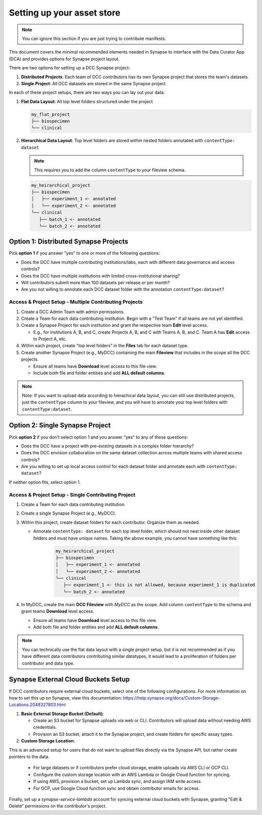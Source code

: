 Setting up your asset store
===========================

.. note::

   You can ignore this section if you are just trying to contribute manifests.

This document covers the minimal recommended elements needed in Synapse to interface with the Data Curator App (DCA) and provides options for Synapse project layout.

There are two options for setting up a DCC Synapse project:

1. **Distributed Projects**: Each team of DCC contributors has its own Synapse project that stores the team's datasets.
2. **Single Project**: All DCC datasets are stored in the same Synapse project.

In each of these project setups, there are two ways you can lay out your data:

1. **Flat Data Layout**: All top level folders structured under the project

   .. code-block:: shell

      my_flat_project
      ├── biospecimen
      └── clinical

2. **Hierarchical Data Layout**: Top level folders are stored within nested folders annotated with ``contentType: dataset``

   .. note::

      This requires you to add the column ``contentType`` to your fileview schema.

   .. code-block:: shell

      my_heirarchical_project
      ├── biospecimen
      │   ├── experiment_1 <- annotated
      │   └── experiment_2 <- annotated
      └── clinical
         ├── batch_1 <- annotated
         └── batch_2 <- annotated


Option 1: Distributed Synapse Projects
--------------------------------------

Pick **option 1** if you answer "yes" to one or more of the following questions:

- Does the DCC have multiple contributing institutions/labs, each with different data governance and access controls?
- Does the DCC have multiple institutions with limited cross-institutional sharing?
- Will contributors submit more than 100 datasets per release or per month?
- Are you not willing to annotate each DCC dataset folder with the annotation ``contentType:dataset``?

Access & Project Setup - Multiple Contributing Projects
~~~~~~~~~~~~~~~~~~~~~~~~~~~~~~~~~~~~~~~~~~~~~~~~~~~~~~~

1. Create a DCC Admin Team with admin permissions.
2. Create a Team for each data contributing institution. Begin with a "Test Team" if all teams are not yet identified.
3. Create a Synapse Project for each institution and grant the respective team **Edit** level access.

   - E.g., for institutions A, B, and C, create Projects A, B, and C with Teams A, B, and C. Team A has **Edit** access to Project A, etc.

4. Within each project, create "top level folders" in the **Files** tab for each dataset type.
5. Create another Synapse Project (e.g., MyDCC) containing the main **Fileview** that includes in the scope all the DCC projects.

   - Ensure all teams have **Download** level access to this file view.
   - Include both file and folder entities and add **ALL default columns**.

.. note::

   Note: If you want to upload data according to hierachical data layout, you can still use
   distributed projects, just the ``contentType`` column to your fileview, and you will have
   to annotate your top level folders with ``contentType:dataset``.


Option 2: Single Synapse Project
--------------------------------

Pick **option 2** if you don't select option 1 and you answer "yes" to any of these questions:

- Does the DCC have a project with pre-existing datasets in a complex folder hierarchy?
- Does the DCC envision collaboration on the same dataset collection across multiple teams with shared access controls?
- Are you willing to set up local access control for each dataset folder and annotate each with ``contentType: dataset``?

If neither option fits, select option 1.


Access & Project Setup - Single Contributing Project
~~~~~~~~~~~~~~~~~~~~~~~~~~~~~~~~~~~~~~~~~~~~~~~~~~~~

1. Create a Team for each data contributing institution.
2. Create a single Synapse Project (e.g., MyDCC).
3. Within this project, create dataset folders for each contributor. Organize them as needed.

   - Annotate ``contentType: dataset`` for each top level folder, which should not nest inside other dataset folders and must have unique names.
     Taking the above example, you cannot have something like this:

      .. code-block:: shell

         my_heirarchical_project
         ├── biospecimen
         │   ├── experiment_1 <- annotated
         │   └── experiment_2 <- annotated
         └── clinical
            ├── experiment_1 <- this is not allowed, because experiment_1 is duplicated
            └── batch_2 <- annotated

4. In MyDCC, create the main **DCC Fileview** with `MyDCC` as the scope. Add column ``contentType`` to the schema and grant teams **Download** level access.

   - Ensure all teams have **Download** level access to this file view.
   - Add both file and folder entities and add **ALL default columns**.

.. note::

   You can technically use the flat data layout with a single project setup, but it is not recommended
   as if you have different data contributors contributing similar datatypes, it would lead to a
   proliferation of folders per contributor and data type.

Synapse External Cloud Buckets Setup
------------------------------------

If DCC contributors require external cloud buckets, select one of the following configurations.  For more information on how to
set this up on Synapse, view this documentation: https://help.synapse.org/docs/Custom-Storage-Locations.2048327803.html

1. **Basic External Storage Bucket (Default)**:

   - Create an S3 bucket for Synapse uploads via web or CLI. Contributors will upload data without needing AWS credentials.
   - Provision an S3 bucket, attach it to the Synapse project, and create folders for specific assay types.

2. **Custom Storage Location**:

This is an advanced setup for users that do not want to upload files directly via the Synapse API, but rather
create pointers to the data.

   - For large datasets or if contributors prefer cloud storage, enable uploads via AWS CLI or GCP CLI.
   - Configure the custom storage location with an AWS Lambda or Google Cloud function for syncing.
   - If using AWS, provision a bucket, set up Lambda sync, and assign IAM write access.
   - For GCP, use Google Cloud function sync and obtain contributor emails for access.

Finally, set up a `synapse-service-lambda` account for syncing external cloud buckets with Synapse, granting "Edit & Delete" permissions on the contributor's project.
